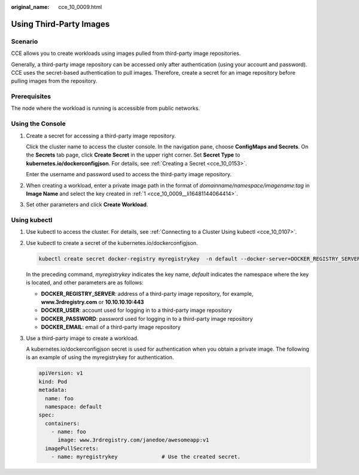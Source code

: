 :original_name: cce_10_0009.html

.. _cce_10_0009:

Using Third-Party Images
========================

Scenario
--------

CCE allows you to create workloads using images pulled from third-party image repositories.

Generally, a third-party image repository can be accessed only after authentication (using your account and password). CCE uses the secret-based authentication to pull images. Therefore, create a secret for an image repository before pulling images from the repository.

Prerequisites
-------------

The node where the workload is running is accessible from public networks.

Using the Console
-----------------

#. .. _cce_10_0009__li16481144064414:

   Create a secret for accessing a third-party image repository.

   Click the cluster name to access the cluster console. In the navigation pane, choose **ConfigMaps and Secrets**. On the **Secrets** tab page, click **Create Secret** in the upper right corner. Set **Secret Type** to **kubernetes.io/dockerconfigjson**. For details, see :ref:`Creating a Secret <cce_10_0153>`.

   Enter the username and password used to access the third-party image repository.

#. When creating a workload, enter a private image path in the format of *domainname/namespace/imagename:tag* in **Image Name** and select the key created in :ref:`1 <cce_10_0009__li16481144064414>`.

#. Set other parameters and click **Create Workload**.

Using kubectl
-------------

#. Use kubectl to access the cluster. For details, see :ref:`Connecting to a Cluster Using kubectl <cce_10_0107>`.

#. Use kubectl to create a secret of the kubernetes.io/dockerconfigjson.

   .. code-block::

      kubectl create secret docker-registry myregistrykey  -n default --docker-server=DOCKER_REGISTRY_SERVER --docker-username=DOCKER_USER --docker-password=DOCKER_PASSWORD --docker-email=DOCKER_EMAIL

   In the preceding command, *myregistrykey* indicates the key name, *default* indicates the namespace where the key is located, and other parameters are as follows:

   -  **DOCKER_REGISTRY_SERVER**: address of a third-party image repository, for example, **www.3rdregistry.com** or **10.10.10.10:443**
   -  **DOCKER_USER**: account used for logging in to a third-party image repository
   -  **DOCKER\_PASSWORD**: password used for logging in to a third-party image repository
   -  **DOCKER_EMAIL**: email of a third-party image repository

#. Use a third-party image to create a workload.

   A kubernetes.io/dockerconfigjson secret is used for authentication when you obtain a private image. The following is an example of using the myregistrykey for authentication.

   .. code-block::

      apiVersion: v1
      kind: Pod
      metadata:
        name: foo
        namespace: default
      spec:
        containers:
          - name: foo
            image: www.3rdregistry.com/janedoe/awesomeapp:v1
        imagePullSecrets:
          - name: myregistrykey              # Use the created secret.
